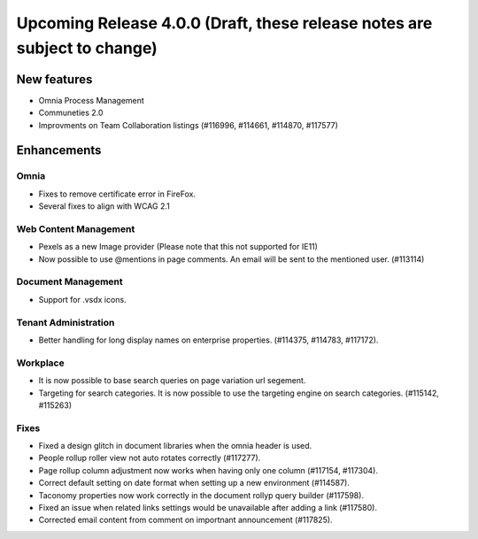 Upcoming Release 4.0.0 (Draft, these release notes are subject to change) 
========================================

New features
----------------------------------------
- Omnia Process Management
- Communeties 2.0
- Improvments on Team Collaboration listings (#116996, #114661, #114870, #117577)


Enhancements
------------------------------------

Omnia
***********************
- Fixes to remove certificate error in FireFox.
- Several fixes to align with WCAG 2.1 

Web Content Management
***********************
- Pexels as a new Image provider (Please note that this not supported for IE11)
- Now possible to use @mentions in page comments. An email will be sent to the mentioned user. (#113114)

Document Management
***********************
- Support for .vsdx icons.

Tenant Administration
***********************
- Better handling for long display names on enterprise properties. (#114375, #114783, #117172).

Workplace
***********************
- It is now possible to base search queries on page variation url segement. 
- Targeting for search categories. It is now possible to use the targeting engine on search categories. (#115142, #115263)

Fixes 
***********************
- Fixed a design glitch in document libraries when the omnia header is used. 
- People rollup roller view not auto rotates correctly (#117277).
- Page rollup column adjustment now works when having only one column (#117154, #117304).
- Correct default setting on date format when setting up a new environment (#114587).
- Taconomy properties now work correctly in the document rollyp query builder (#117598).
- Fixed an issue when related links settings would be unavailable after adding a link (#117580).
- Corrected email content from comment on importnant announcement (#117825).

